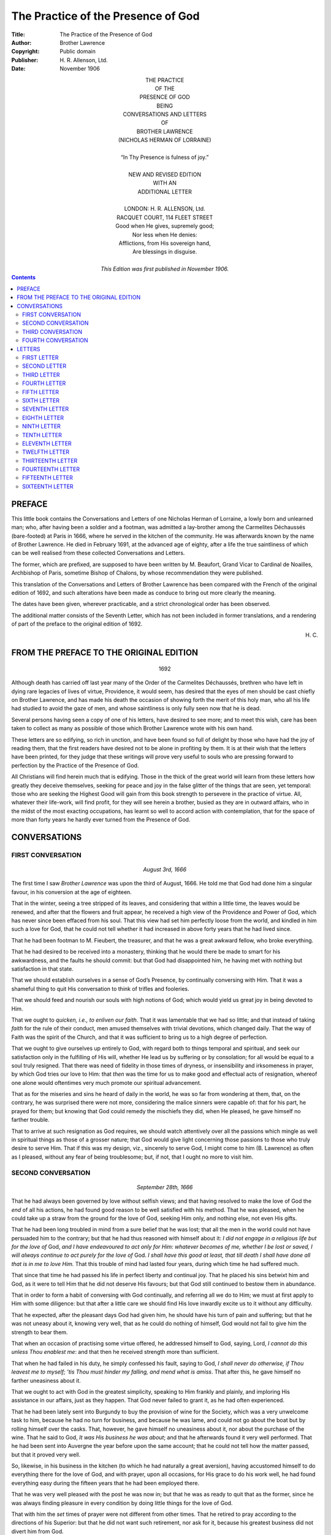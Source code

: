 ===============================================================================
                      The Practice of the Presence of God
===============================================================================

:Title: The Practice of the Presence of God
:Author: Brother Lawrence
:Copyright: Public domain
:Publisher: \H. R. Allenson, Ltd.
:Date: November 1906


.. role:: sc
.. raw:: latex

    \newcommand{\DUrolesc}{\textsc}




.. class:: align-center

    | THE PRACTICE
    | OF THE
    | PRESENCE OF GOD
    | BEING
    | CONVERSATIONS AND LETTERS
    | OF
    | BROTHER LAWRENCE
    | (NICHOLAS HERMAN OF LORRAINE)
    |
    | “In Thy Presence is fulness of joy.”
    |
    | NEW AND REVISED EDITION
    | WITH AN
    | ADDITIONAL LETTER
    |
    | LONDON: H. R. ALLENSON, :sc:`Ltd`.
    | RACQUET COURT, 114 FLEET STREET

    | Good when He gives, supremely good;
    | Nor less when He denies:
    | Afflictions, from His sovereign hand,
    | Are blessings in disguise.
    |
    | *This Edition was first published in November 1906.*




.. contents::




PREFACE
===============================================================================

:sc:`This` little book contains the Conversations
and Letters of one Nicholas Herman of
Lorraine, a lowly born and unlearned man;
who, after having been a soldier and a footman,
was admitted a lay-brother among the
Carmelites Déchaussés (bare-footed) at Paris
in 1666, where he served in the kitchen of
the community. He was afterwards known
by the name of Brother Lawrence. He died
in February 1691, at the advanced age of
eighty, after a life the true saintliness of
which can be well realised from these
collected Conversations and Letters.

The former, which are prefixed, are
supposed to have been written by M. Beaufort,
Grand Vicar to Cardinal de Noailles,
Archbishop of Paris, sometime Bishop of Chalons,
by whose recommendation they were published.

This translation of the Conversations and
Letters of Brother Lawrence has been compared
with the French of the original edition
of 1692, and such alterations have been made
as conduce to bring out more clearly the
meaning.

The dates have been given, wherever
practicable, and a strict chronological order
has been observed.

The additional matter consists of the
Seventh Letter, which has not been included
in former translations, and a rendering of
part of the preface to the original edition of
1692.




.. class:: align-right

    \H. C.




FROM THE PREFACE TO THE ORIGINAL EDITION
===============================================================================

    .. class:: align-center

        1692

:sc:`Although` death has carried off last year
many of the Order of the Carmelites
Déchaussés, brethren who have left in dying
rare legacies of lives of virtue, Providence, it
would seem, has desired that the eyes of men
should be cast chiefly on Brother Lawrence,
and has made his death the occasion of
showing forth the merit of this holy man, who
all his life had studied to avoid the gaze of
men, and whose saintliness is only fully seen
now that he is dead.

Several persons having seen a copy of one
of his letters, have desired to see more; and
to meet this wish, care has been taken to
collect as many as possible of those which
Brother Lawrence wrote with his own hand.

These letters are so edifying, so rich in
unction, and have been found so full of delight
by those who have had the joy of reading
them, that the first readers have desired not
to be alone in profiting by them. It is at
their wish that the letters have been printed, for
they judge that these writings will prove very
useful to souls who are pressing forward to
perfection by the Practice of the Presence of
:sc:`God`.

All Christians will find herein much that is
edifying. Those in the thick of the great
world will learn from these letters how greatly
they deceive themselves, seeking for peace
and joy in the false glitter of the things that
are seen, yet temporal: those who are seeking
the Highest Good will gain from this book
strength to persevere in the practice of
virtue. All, whatever their life-work, will find
profit, for they will see herein a brother,
busied as they are in outward affairs, who in
the midst of the most exacting occupations,
has learnt so well to accord action with
contemplation, that for the space of more than
forty years he hardly ever turned from the
Presence of :sc:`God`.




CONVERSATIONS
===============================================================================




FIRST CONVERSATION
-------------------------------------------------------------------------------

    .. class:: align-center

        *August 3rd, 1666*

:sc:`The` first time I saw *Brother Lawrence* was
upon the third of August, 1666. He told me
that :sc:`God` had done him a singular favour, in
his conversion at the age of eighteen.

That in the winter, seeing a tree stripped
of its leaves, and considering that within a
little time, the leaves would be renewed, and
after that the flowers and fruit appear, he
received a high view of the Providence and
Power of :sc:`God`, which has never since been
effaced from his soul. That this view had
set him perfectly loose from the world, and
kindled in him such a love for :sc:`God`, that he
could not tell whether it had increased in
above forty years that he had lived since.

That he had been footman to M. Fieubert,
the treasurer, and that he was a great
awkward fellow, who broke everything.

That he had desired to be received into a
monastery, thinking that he would there be
made to smart for his awkwardness, and the
faults he should commit: but that :sc:`God` had
disappointed him, he having met with nothing
but satisfaction in that state.

That we should establish ourselves in a
sense of :sc:`God’s` Presence, by continually
conversing with Him. That it was a shameful
thing to quit His conversation to think of
trifles and fooleries.

That we should feed and nourish our souls
with high notions of :sc:`God`; which would yield
us great joy in being devoted to Him.

That we ought to *quicken, i.e., to enliven our
faith*. That it was lamentable that we had
so little; and that instead of taking *faith* for
the rule of their conduct, men amused themselves
with trivial devotions, which changed
daily. That the way of Faith was the spirit
of the Church, and that it was sufficient to
bring us to a high degree of perfection.

That we ought to give ourselves up entirely
to :sc:`God`, with regard both to things temporal
and spiritual, and seek our satisfaction only
in the fulfilling of His will, whether He lead
us by suffering or by consolation; for all
would be equal to a soul truly resigned. That
there was need of fidelity in those times of
dryness, or insensibility and irksomeness in
prayer, by which :sc:`God` tries our love to Him:
that *then* was the time for us to make good
and effectual acts of resignation, whereof one
alone would oftentimes very much promote
our spiritual advancement.

That as for the miseries and sins he heard
of daily in the world, he was so far from
wondering at them, that, on the contrary, he
was surprised there were not more,
considering the malice sinners were capable of:
that for his part, he prayed for them; but
knowing that :sc:`God` could remedy the mischiefs
they did, when He pleased, he gave himself
no farther trouble.

That to arrive at such resignation as :sc:`God`
requires, we should watch attentively over all
the passions which mingle as well in spiritual
things as those of a grosser nature; that :sc:`God`
would give light concerning those passions
to those who truly desire to serve Him.
That if this was my design, viz., sincerely to
serve :sc:`God`, I might come to him (B. Lawrence)
as often as I pleased, without any fear of
being troublesome; but, if not, that I ought
no more to visit him.




SECOND CONVERSATION
-------------------------------------------------------------------------------

    .. class:: align-center

        *September 28th, 1666*

That he had always been governed by love
without selfish views; and that having resolved
to make the love of :sc:`God` the *end* of all his
actions, he had found good reason to be well
satisfied with his method. That he was
pleased, when he could take up a straw from
the ground for the love of :sc:`God`, seeking Him
only, and nothing else, not even His
gifts.

That he had been long troubled in mind
from a sure belief that he was lost; that all
the men in the world could not have
persuaded him to the contrary; but that he had
thus reasoned with himself about it: *I did not
engage in a religious life but for the love of*
:sc:`God`, *and I have endeavoured to act only for
Him: whatever becomes of me, whether I be
lost or saved, I will always continue to act
purely for the love of* :sc:`God`. *I shall have this
good at least, that till death I shall have done
all that is in me to love Him.* That this
trouble of mind had lasted four years, during
which time he had suffered much.

That since that time he had passed his life
in perfect liberty and continual joy. That he
placed his sins betwixt him and :sc:`God`, as it
were to tell Him that he did not deserve His
favours; but that :sc:`God` still continued to
bestow them in abundance.

That in order to form a habit of conversing
with :sc:`God` continually, and referring all we do
to Him; we must at first apply to Him with
some diligence: but that after a little care we
should find His love inwardly excite us to it
without any difficulty.

That he expected, after the pleasant days
:sc:`God` had given him, he should have his turn
of pain and suffering; but that he was not
uneasy about it, knowing very well, that as
he could do nothing of himself, :sc:`God` would
not fail to give him the strength to bear them.

That when an occasion of practising some
virtue offered, he addressed himself to :sc:`God`,
saying, :sc:`Lord`, *I cannot do this unless Thou
enablest me*: and that then he received
strength more than sufficient.

That when he had failed in his duty, he
simply confessed his fault, saying to :sc:`God`, *I
shall never do otherwise, if Thou leavest me to
myself; ’tis Thou must hinder my falling, and
mend what is amiss*. That after this, he gave
himself no farther uneasiness about it.

That we ought to act with :sc:`God` in the
greatest simplicity, speaking to Him frankly
and plainly, and imploring His assistance in
our affairs, just as they happen. That :sc:`God`
never failed to grant it, as he had often
experienced.

That he had been lately sent into Burgundy
to buy the provision of wine for the Society,
which was a very unwelcome task to him,
because he had no turn for business, and
because he was lame, and could not go about
the boat but by rolling himself over the casks.
That, however, he gave himself no uneasiness
about it, nor about the purchase of the wine.
That he said to :sc:`God`, *It was His business he
was about*; and that he afterwards found it
very well performed. That he had been sent
into Auvergne the year before upon the same
account; that he could not tell how the matter
passed, but that it proved very well.

So, likewise, in his business in the kitchen
(to which he had naturally a great aversion),
having accustomed himself to do everything
there for the love of :sc:`God`, and with prayer,
upon all occasions, for His grace to do his
work well, he had found everything easy
during the fifteen years that he had been
employed there.

That he was very well pleased with the
post he was now in; but that he was as ready
to quit that as the former, since he was
always finding pleasure in every condition by
doing little things for the love of :sc:`God`.

That with him the *set* times of prayer were
not different from other times. That he
retired to pray according to the directions of
his Superior: but that he did not want such
retirement, nor ask for it, because his greatest
business did not divert him from :sc:`God`.

That as he knew his obligation to love
:sc:`God` in all things, and as he endeavoured so
to do, he had no need of a “director” to advise
him; but that he needed much a “confessor”
to absolve him. That he was very sensible
of his faults, but not discouraged by them:
that he confessed them to :sc:`God`, and did not
plead against Him to excuse them. When
he had so done, he peaceably resumed his
usual practice of love and adoration.

That in his trouble of mind, he had consulted
nobody: but knowing only by the
light of faith that :sc:`God` was present, he contented
himself with directing all his actions
to Him, *i.e.* doing them with a desire to
please Him, let what would come of it.

That useless thoughts spoil all: that the
mischief began there: but that we ought to
be diligent to reject them as soon as we
perceived their impertinence to the matter in
hand, or to our salvation, and return to our
communion with :sc:`God`.

That at the beginning he had often passed
his time appointed for prayer, in rejecting
wandering thoughts and falling back into
them. That he could never regulate his
devotion by certain methods, as some do.
That, nevertheless, at first he had *meditated*
for some time, but afterwards that went off,
in a manner that he could give no account of.

That all bodily mortifications and other
exercises are useless, but as they serve to
arrive at the union with :sc:`God` by love: that
he had well considered this, and found it the
shortest way, to go straight to Him by a
continual practice of love, and doing all
things for His sake.

That we ought to make a great difference
between the acts of the *understanding* and
those of the *will*; that the first were
comparatively of little value, and the others all.
That our only business was to love and
delight ourselves in :sc:`God`.

That all possible kinds of mortification, if
they were void of the love of :sc:`God`, could not
efface a single sin. That we ought, without
anxiety, to expect the pardon of our sins
from the Blood of :sc:`Jesus Christ`, labouring
simply to love Him with all our hearts. That
:sc:`God` seemed to have granted the greatest
favours to the greatest sinners, as more signal
monuments of His mercy.

That the greatest pains or pleasures of this
world were not to be compared with what he
had experienced of both kinds in a spiritual
state: so that he was careful for nothing,
and feared nothing, desiring but one thing
only of :sc:`God`, viz., that he might not offend
Him.

That he had no qualms; for said he, when
I *fail* in my duty, I readily acknowledge it,
saying, *I am used to do so: I shall never do
otherwise, if I am left to myself*. If I fail not,
then I give :sc:`God` thanks, acknowledging that
it comes from Him.




THIRD CONVERSATION
-------------------------------------------------------------------------------

    .. class:: align-center

        *November 22nd, 1666*

He told me, that the *foundation of the
spiritual life* in *him* had been a high notion
and esteem of :sc:`God` in faith; which when he
had once well conceived, he had no other
care, but faithfully to reject at once every
other thought, *that he might perform all his
actions for the love of* :sc:`God`. That when
sometimes he had not thought of :sc:`God` for a good
while, he did not disquiet himself for it; but
after having acknowledged his wretchedness
to :sc:`God`, he returned to Him with so much
the greater trust in Him, by how much he
found himself more wretched to have
forgot Him.

That the trust we put in :sc:`God` honours Him
much, and draws down great graces.

That it was impossible, not only that :sc:`God`
should deceive, but also that He should long
let a soul suffer which is perfectly surrendered
to Him, and resolved to endure everything
for His sake.

That he had so often experienced the
ready succour of Divine Grace upon all
occasions, that from the same experience,
when he had business to do, he did not think
of it beforehand; but when it was time to do
it, he found in :sc:`God`, as in a clear mirror, all
that was fit for him to do. That of late he
had acted thus, without anticipating care;
but before the experience above mentioned, he
had been full of care and anxiety in his affairs.

That he had no recollection of what things
he had done, once they were past, and hardly
realised them when he was about them: that
on leaving table, he knew not what he had
been eating; but that with one single end in
view, he did all for the love of :sc:`God`, rendering
Him thanks for that He had directed these
acts, and an infinity of others throughout
his life: he did all very simply, in a manner
which kept him ever steadfastly in the loving
Presence of :sc:`God`.

When outward business diverted him a
little from the thought of :sc:`God`, a fresh
remembrance coming from :sc:`God` invested his
soul, and so inflamed and transported him,
that it was difficult for him to restrain
himself.

That he was more united to :sc:`God` in his
ordinary occupations, than when he left them
for devotion in retirement, from which he
knew himself to issue with much dryness of
spirit.

That he expected hereafter some great
pain of body or mind; that the worst that
could happen to him would be to lose that
sense of :sc:`God`, which he had enjoyed so long;
but that the goodness of :sc:`God` assured him
that He would not forsake him utterly, and
that He would give him strength to bear
whatever evil He permitted to befall him:
and that he therefore feared nothing, and had
no occasion to take counsel with anybody
about his soul. That when he had attempted
to do it, he had always come away more
perplexed; and that as he was conscious of
his readiness to lay down his life for the love
of :sc:`God`, he had no apprehension of danger.
That perfect abandonment to :sc:`God` was the
sure way to heaven, a way on which we had
always sufficient light for our conduct.

That in the beginning of the spiritual life,
we ought to be faithful in doing our duty and
denying ourselves; but after that, unspeakable
pleasures followed. That in difficulties we
need only have recourse to :sc:`Jesus Christ`,
and beg His grace, with which everything
became easy.

That many do not advance in the Christian
progress because they stick in penances and
particular exercises, while they neglect the
love of :sc:`God` which is the *end*; that this
appeared plainly by their works, and was the
reason why we see so little solid virtue.

That there was need neither of art nor
science for going to :sc:`God`, but only a heart
resolutely determined to apply itself to
nothing but Him, or for *His* sake, and to
love Him only.




FOURTH CONVERSATION
-------------------------------------------------------------------------------

    .. class:: align-center

        *November 25th, 1667*

He discoursed with me fervently and
with great openness of heart, concerning his
manner of *going to* :sc:`God`, whereof some part is
related already.

He told me, that all consists *in one hearty
renunciation* of everything which we are
sensible does not lead us to :sc:`God`, in order
that we may accustom ourselves to a
continual conversation with Him, without
mystery and in simplicity. That we need
only to recognise :sc:`God` intimately present
with us, and to address ourselves to Him
every moment, that we may beg His assistance
for getting to know His will in things
doubtful, and for rightly performing those
which we plainly see He requires of us;
offering them to Him before we do them, and
giving to Him thanks when we have done.

That in this conversation with :sc:`God`, we are
also employed in praising, adoring, and
loving him unceasingly, for His infinite
goodness and perfection.

That without being discouraged on account
of our sins, we should pray for His grace with
a perfect confidence, relying upon the infinite
merits of :sc:`Our Lord`. That :sc:`God` never
failed offering us His grace at every action:
that he distinctly perceived it, and never
failed of it, unless when his thoughts had
wandered from a sense of :sc:`God’s` Presence,
or he had forgotten to ask His assistance.

That :sc:`God` always gave us light in our
doubts, when we had no other design but to
please Him, and to act for His love.

That our sanctification did not depend upon
changing our works, but in doing that for
:sc:`God’s` sake, which we commonly do for our
own. That it was lamentable to see how
many people mistook the means for the end,
addicting themselves to certain works, which
they performed very imperfectly, by reason
of their human or selfish regards.

That the most excellent method which he
had found of going to :sc:`God`, was that of
*doing our common business* without any view
of pleasing men [1]_\ , and (as far as we are
capable) *purely for the love of* :sc:`God`.

.. [1] Gal. i.10; Eph. vi. 5, 6.

That it was a great delusion to think that
the times of prayer ought to differ from other
times: that we were as strictly obliged to
adhere to :sc:`God` by action in the time of action
as by prayer in its season.

That his view of prayer was nothing else
but a sense of the Presence of :sc:`God`, his soul
being at that time insensible to everything
but Divine Love. That when the appointed
times of prayer were past, he found no
difference, because he still continued with
:sc:`God`, praising and blessing Him with all his
might, so that he passed his life in continual
joy; yet hoped that :sc:`God` would give him
somewhat to suffer, when he should have
grown stronger.

That we ought, once for all, heartily to put
our whole trust in :sc:`God`, and make a full
surrender of ourselves to Him, secure that He
would not deceive us.

That we ought not to be weary of doing little
things for the love of :sc:`God`, for He regards
not the greatness of the work, but the love
with which it is performed. That we should
not wonder if, in the beginning, we often
failed in our endeavours; but that, at last,
we should gain a habit, which would naturally
produce its acts in us, without our care, and
to our exceeding great delight.

That the whole substance of religion was
faith, hope, and love; by the practice of
which we become united to the will of :sc:`God`:
that all beside is indifferent, and to be used
only as a means, that we may arrive at our
end, and be swallowed up therein, by faith
and love.

That all things are possible to him who
*believes*, that they are less difficult to him who
*hopes*, they are more easy to him who *loves*,
and still more easy to him who perseveres in
the practice of these three virtues.

That the end we ought to propose to
ourselves, is to become, in this life, the most
perfect worshippers of :sc:`God` we can possibly
be, as we hope to be through all eternity.

That when we enter upon the spiritual life,
we should consider and examine to the
bottom, what we are. And then we should
find ourselves worthy of all contempt, and
such as do not deserve the name of Christians,
subject to all kinds of misery, and numberless
accidents which trouble us, and cause
perpetual vicissitudes in our health, in our
humours, in our internal and external dispositions:
in fine, persons whom :sc:`God` would
humble by many pains and labours, as well
within as without. After this, we should
not wonder that troubles, temptations,
oppositions, and contradictions happen to us
from men. We ought, on the contrary, to
submit ourselves to them, and bear them as
long as :sc:`God` pleases, as things highly
beneficial to us.

That the higher perfection a soul aspires
after, the more dependent it is upon Divine
grace.

[2]_\ Being questioned by one of his own
Society (to whom he was obliged to open
himself) by what means he had attained to
such an habitual sense of :sc:`God`, he told him
that, since his first coming to the monastery,
he had considered :sc:`God` as the *end* of all his
thoughts and desires, as the mark to which
they should tend, and in which they should
terminate.

That in the beginning of his noviciate, he
spent the hours appointed for private prayer
in thinking of :sc:`God`, so as to convince his
mind of, and to impress deeply upon his
heart, the Divine existence, rather by devout
sentiments, than by studied reasonings and
elaborate meditations. That by this short
and sure method, he exercised himself in
the knowledge and love of :sc:`God`, resolving to
use his utmost endeavour to live in a
continual sense of His Presence, and, if possible,
never to forget Him more.

That when he had thus in prayer filled his
mind full with great sentiments of that
:sc:`Infinite Being`, he went to his work
appointed in the kitchen (for he was cook to
the Society); there having first considered
severally the things his office required, and
when and how each thing was to be done, he
spent all the intervals of his time, as well
before as after his work, in prayer.

That, when he began his business, he said
to :sc:`God`, with a filial trust in Him: “:sc:`O my
God`, since Thou art with me, and I must
now, in obedience to Thy commands, apply
my mind to these outward things, I beseech
Thee to grant me the grace to continue in Thy
Presence; and to this end, do Thou prosper
me with Thy assistance, receive all my works,
and possess all my affections.”

As he proceeded in his work, he continued
his familiar conversation with his Maker,
imploring His grace, and offering to Him all
his actions.

When he had finished, he examined himself
how he had discharged his duty: if he found
*well*, he returned thanks to :sc:`God`: if otherwise,
he asked pardon; and without being
discouraged, he set his mind right again and
continued his exercise of the *Presence of* :sc:`God`,
as if he had never deviated from it. “Thus,”
said he, “by rising after my falls, and by
frequently renewed acts of faith and love, I
am come to a state, wherein it would be as
difficult for me not to think of :sc:`God`, as it
was at first to accustom myself to it.”

As Brother Lawrence had found such
comfort and blessing in walking in the
Presence of :sc:`God`, it was natural for him to
recommend it earnestly to others; but his
example was a stronger inducement than any
arguments he could propose. His very
countenance was edifying; such a sweet and
calm devotion appearing in it, as could not
but affect all beholders. And it was observed,
that in the greatest hurry of business in the
kitchen, he still preserved his recollection and
his heavenly-mindedness. He was never
hasty nor loitering, but did each thing in its
season, with an even, uninterrupted composure
and tranquillity of spirit. “The time of
business,” said he, “does not with me differ
from the time of prayer, and in the noise
and clatter of my kitchen, while several
persons are at the same time calling for
different things, I possess :sc:`God` in as great
tranquillity, as if I were upon my knees at
the Blessed Sacrament.”

.. [2] The particulars which follow are collected from other
       accounts of Brother Lawrence.




LETTERS
===============================================================================




FIRST LETTER
-------------------------------------------------------------------------------

    .. class:: align-center

        :sc:`To The Reverend Mother`

[3]_\ :sc:`My Reverend Mother`,---Since you desire
so earnestly that I should communicate to
you the method by which I arrived at that
*habitual sense of* :sc:`God’s` *Presence*, which :sc:`Our
Lord`, of His mercy, has been pleased to
vouchsafe to me, I must tell you, that it is
with great difficulty that I am prevailed on
by your importunities, and now I do it only
upon the terms, that you show my letter to
nobody. If I knew that you would let it be
seen, all the desire that I have for your
perfection would not be able to determine me
to it.

The account I can give you is this. Having
found in many books different methods
prescribed of going to :sc:`God`, and divers practices
of the spiritual life, I thought this would
serve rather to puzzle me, than facilitate
what I sought after, which was nothing else,
but how to become wholly :sc:`God’s`. This
made me resolve to give the *all* for the *all*:
so after having given myself wholly to :sc:`God`,
to make all the satisfaction I could for my
sins, *I renounced, for the love of Him, everything
that was not His; and I began to live, as if
there was none but He and I in the world*.
Sometimes I considered myself before Him,
as a poor criminal at the feet of his judge;
at other times, I beheld Him in my heart as
my :sc:`Father`, as my :sc:`God`; I worshipped Him
the oftenest that I could, keeping my mind
in His holy Presence, and recalling it as often
as I found it wandering from Him. I found
no small trouble in this exercise, and yet I
continued it, notwithstanding all the difficulties
that I encountered, without troubling or
disquieting myself when my mind had
wandered involuntarily. I made this my
business, as much all the day long as at the
appointed times of prayer; for at all times,
every hour, every minute, even in the height
of my business, I drove away from my mind
everything that was capable of interrupting
my thought of :sc:`God`.

Such has been my common practice ever
since I entered into religion; and though I
have done it very imperfectly, yet I have
found great advantages by it. These, I well
know, are to be imputed solely to the mercy
and goodness of :sc:`God`, because we can do
nothing without Him; and *I* still less than
any. But when we are faithful to keep
ourselves in His Holy Presence, and set Him
always before us; this not only hinders our
offending Him, and doing anything that may
displease Him, at least wilfully, but it also
begets in us a holy freedom, and, if I may so
speak, a familiarity with :sc:`God`, wherewith we
ask, and that successfully, the graces we stand
in need of. In fine, by often repeating these
acts, they become *habitual*, and the *Presence
of* :sc:`God` is rendered as it were *natural* to us.
Give Him thanks, if you please, with me for
His great goodness towards me, which I can
never sufficiently marvel at, for the many
favours He has done to so miserable a
sinner as I am. May all things praise Him.
Amen.---I am, in :sc:`Our Lord`, Yours, etc.

.. [3] This letter has no date, but is supposed to have been
       written the first of this collection.




SECOND LETTER
-------------------------------------------------------------------------------

    .. class:: align-center

        :sc:`To The Reverend Mother`

:sc:`My Reverend Mother`,---I have taken this
opportunity to communicate to you the
thoughts of one of our Society, concerning
the wonderful effect and continual succour
which he receives from *the Presence of* :sc:`God`.
Let you and me both profit by them.

You must know that during the forty years
and more that he has spent in religion, his
continual care has been to be *always with*
:sc:`God`; and to do nothing, say nothing, and
think nothing which may displease Him;
and this without any other view than purely
for the love of Him, and because He deserves
infinitely more.

He is now so accustomed to that *Divine
Presence*, that he receives from it continual
succour upon all occasions. For above
thirty years, his soul has been filled with
joys so continual and sometimes so
transcendent, that he is forced to use means to
moderate them and to prevent their appearing
outwardly.

If sometimes he is a little too much absent
from that *Divine Presence*, which happens
often when he is most engaged in his
outward business, :sc:`God` presently makes Himself
felt in his soul to recall him. He answers
with exact fidelity to these inward drawings,
either by an elevation of his heart towards
:sc:`God`, or by a meek and loving regard to Him,
or by such words as love forms upon these
occasions, as for instance, :sc:`My God`, *behold me,
wholly Thine:* :sc:`Lord`, *make me according to
Thy heart.* And then it seems to him (as in
effect he feels it) that this :sc:`God` of love,
satisfied with such few words, reposes again
and rests in the depth and centre of his soul.
The experience of these things gives him such
an assurance that :sc:`God` is always deep within
his soul, that no doubt of it can arise,
whatever may betide.

Judge by this what contentment and
satisfaction he enjoys, feeling continually
within him so great a treasure: no longer is
he in anxious search after it, but he has it
open before him, free to take of it what he
pleases.

He complains much of our blindness and
exclaims often that we are to be pitied, who
content ourselves with so little. :sc:`God’s`
*treasure*, he says, *is like an infinite ocean, yet
a little wave of feeling, passing with the moment,
contents us. Blind as we are, we hinder* :sc:`God`,
*and stop the current of His graces. But when
He finds a soul permeated with a living faith,
He pours into it His graces and His favours
plenteously; into the soul they flow like a torrent,
which, after being forcibly stopped against its
ordinary course, when it has found a passage,
spreads with impetuosity its pent-up flood.*

Yes, often we stop this torrent, by the little
value we set upon it. But let us stop it no
longer: let us enter into ourselves and break
down the barrier which holds it back. Let
us make the most of the day of grace, let us
redeem the time that is lost, perhaps we
have but little left to us: death follows close,
let us be well prepared; for we die but once,
and a miscarriage *then* is irretrievable.

I say again, let us enter into ourselves.
Time presses: there is no room for delay,
our souls are at stake. You, I believe, have
taken such effectual measures, that you will
not be surprised. I commend you for it, it is
the one thing needful: we must, nevertheless,
always labour at it; for, in the spiritual life,
not to advance is to go back. But those
whose spirits are stirred by the breath of the
:sc:`Holy Spirit` go forward, even in sleep. If
the bark of our soul is still tossed with the
winds and the storms, let us awake the Lord,
Who reposes in it, and quickly He will calm
the sea.

I have taken the liberty to impart to you
these good thoughts, that you may compare
them with your own. They will serve to
rekindle and inflame them, if by misfortune
(which :sc:`God` forbid, for it would be indeed a
great evil) they should, though never so little,
be somewhat cooled. Let us then *both* recall
our *early* fervour. Let us profit by the
example and thoughts of this brother, who is
little known of the world, but known of :sc:`God`,
and in untold measure caressed by Him. I
will pray for you, do you pray instantly
for him, who is, in :sc:`Our Lord`,---Yours, etc.

    *June 1st, 1682*




THIRD LETTER
-------------------------------------------------------------------------------

    .. class:: align-center

        :sc:`To The Reverend Mother`

:sc:`My Reverend and Greatly Honoured
Mother`,---I have received to-day two books
and a letter from Sister ---, who is
preparing to make her “profession,” and upon that
account desires the prayers of your holy
Community, and yours in particular. I
perceive that she reckons much upon them;
pray do not disappoint her. Beg of :sc:`God`
that she may make her sacrifice in the view
of His love alone, and with a firm resolution to
be wholly devoted to Him. I will send you
one of those books which treat of *the
Presence of* :sc:`God`, a subject which in my
opinion contains the whole spiritual life. It
seems to me, that whosoever duly practises
it, will soon become spiritual.

I know that for the right practice of it, the
heart must be empty of all else; because
:sc:`God` wills to possess the heart *alone*: and as
He cannot possess it alone unless it be empty
of all besides, so He cannot work in it what
He would, unless it be left vacant to Him.

There is not in the world a kind of life
more sweet and more delightful, than that of
a continual walk with :sc:`God`; those only can
comprehend it, who practise and experience
it. Yet I do not advise you to do it from
that motive, it is not pleasure which we ought
to seek in this exercise; but let us do it from
the motive of love, and because :sc:`God` would
have us so walk.

Were I a preacher, I should preach above
all other things, the practice of *the Presence
of* :sc:`God`: were I a “director,” I should advise
all the world to it; so necessary do I think it,
and so easy.

Ah! knew we but the need we have of the
grace and succour of :sc:`God`, we should
never lose sight of Him, no, not for one
moment. Believe me; this very instant, make
a holy and firm resolution, never again wilfully
to stray from Him, and to live the rest of your
days *in His Holy Presence*, for love of Him
surrendering, if He think fit, all other pleasures.

Set heartily about this work, and if you
perform it as you ought, be assured that you
will soon find the effects of it. I will assist
you with my prayers, poor as they are. I
commend myself earnestly to yours, and to
those of your holy Community, being theirs,
and more particularly,---Yours, etc.

    *1685*




FOURTH LETTER
-------------------------------------------------------------------------------

    .. class:: align-center

        :sc:`To The Same`

:sc:`My Reverend and Greatly Honoured
Mother`,---I have received from Mdlle.le---
the chaplets which you gave her for me. I
wonder that you have not given me your
thoughts of the little book I sent to you, and
which you must have received. Pray, set
heartily about the practice of it in your old
age; it is better late than never.

I cannot imagine how religious persons can
live satisfied without the practice of *the
Presence of* :sc:`God`. For my part, as I can, I
keep myself retired with Him in the very
centre of my soul; and, when I am so with
Him, I fear no evil; but the least turning
away from Him is to me insupportable.

This exercise does not much fatigue the
body; yet it is proper to deprive it
sometimes, nay often, of many little pleasures,
which are innocent and lawful. For :sc:`God`
will not suffer a soul, which would fain be
wholly devoted to Him, to take other
pleasures than with Him: that is more than
reasonable.

I do not say that for this cause we must
place any violent constraint upon ourselves.
No, we must serve :sc:`God` in a holy freedom,
we must do our business faithfully,
without trouble or disquiet; recalling our minds
to :sc:`God` meekly, and with tranquillity, as often
as we find them wandering from Him.

It is, however, needful to put our whole
trust in :sc:`God`, laying aside all other cares,
and even some particular forms of devotion,
very good in themselves, but yet such as one
often engages in unreasonably: because, in
fact, those devotions are only means to attain
to the end, so when by this practice of *the
Presence of* :sc:`God` we are *with Him* Who is
*our End*, it is then useless to return to the
means. Then it is that abiding in His Holy
Presence, we may continue our commerce of
love, now by an act of adoration, of praise, or
of desire; now by an act of sacrifice or of
thanksgiving, and in all the manners which
our mind can devise.


Be not discouraged by the repugnance
which you may find to it from nature; you
must do yourself violence. Often, at the
outset, one thinks it is lost time; but you
must go on, and resolve to persevere in it
till death, despite all difficulties. I commend
myself to the prayers of your holy
Community, and to yours in particular.---I am, in
:sc:`Our Lord`, yours, etc.

    *November 3rd, 1685*




FIFTH LETTER
-------------------------------------------------------------------------------

    .. class:: align-center

        :sc:`To Madame` ---

:sc:`Madame`,---I pity you much. It will be of the
greatest moment, if you can leave the care of
your affairs to M. and Mme. --- and spend the
remainder of your life only in worshipping
:sc:`God`. He lays no great burden upon us,---a
little remembrance of Him from time to time,
a little adoration; sometimes to pray for His
grace, sometimes to offer Him your sorrows,
sometimes to return Him thanks for the
benefits He hath bestowed upon you and is
still bestowing in the midst of your troubles.
He asks you to console yourself with Him
the oftenest you can. Lift up your heart to
Him even at your meals, or when you are in
company,---the least little remembrance will
always be acceptable to Him. You need not
cry very loud: He is nearer to us than we think.

To be with :sc:`God`, there is no need to be
continually in church. Of our heart we may
make an Oratory, wherein to retire from time
to time and with Him hold meek, humble,
loving converse. Everyone can converse
closely with :sc:`God`, some more, others less:
He knows what we can do. Let us begin
then; perhaps He is just waiting for one
generous resolution on our part; let us be
brave. So little time remains to us to live;
you are near sixty-four, and I am almost
eighty. Let us live and die with :sc:`God`: sufferings
will be ever sweet and pleasant to us,
while we abide with Him; and without Him,
the greatest pleasures will be but cruel anguish.
May He be blessed for all. Amen.

Accustom yourself, then, by degrees, to
worship Him with your whole strength, to
beg His grace, to offer Him your heart, from
time to time throughout the day’s business,
even every moment, if you can. Do not
scrupulously confine yourself to fixed rules
or particular forms of devotion; but act with
faith in :sc:`God`, with love, and with humility.
You can assure M. and Mme. and Mdlle.
--- of my poor prayers, and that I am their
servant, and in particular, in :sc:`Our Lord`,---Your
Brother, etc.





SIXTH LETTER
-------------------------------------------------------------------------------

    .. class:: align-center

        :sc:`To The Reverend Father`

:sc:`My Reverend Father`,---Not finding my
manner of life in books, although I have no
difficulty about it, yet, for greater security, I
shall be glad to know your thoughts
concerning it.

In a conversation some days since with a
person of piety, he told me that the spiritual
life was a life of grace, which begins with
servile fear, which is increased by hope of
eternal life, and which is consummated by
pure love. That each of these states had its
different stages, by which one arrives at last
at that blessed consummation.

I have not followed all these methods. On
the contrary, from I know not what instincts, I
found that they discouraged me. This was
the reason why, at my entrance into religion,
I took a resolution to give myself up to :sc:`God`,
as the best satisfaction I could make for my
sins, and for the love of Him to renounce all
besides.

For the first years, I commonly employed
myself during the time set apart for devotion
with the thoughts of death, judgement, hell,
heaven, and my sins. Thus I continued some
years, applying my mind carefully the rest of
the day, and even in the midst of my business,
*to the presence of* :sc:`God`, Whom I considered
always as *with* me, often as *in* me.

At length I came insensibly to do the same
thing during my set time of prayer, which
caused in me great delight and consolation.
This practice produced in me so high an
esteem for :sc:`God`, that *faith* alone was capable
to satisfy me in that point [4]_\ .

.. [4] *I suppose he means*, that all distinct notions he could
       form of :sc:`God` were unsatisfactory, because he perceived them
       to be unworthy of :sc:`God`; and therefore his mind was not to
       be satisfied but by the views of *faith*, which apprehends :sc:`God`
       as infinite and incomprehensible, as He is in Himself, and
       not as He can be conceived by human ideas.

Such was my beginning; and yet I must
tell you, that for the first ten years I suffered
much: the apprehension that I was not
devoted to :sc:`God`, as I wished to be, my past
sins always present to my mind, and the great
unmerited favours which :sc:`God` bestowed on
me, were the matter and source of my sufferings.
During all this time I fell often, yet as
often rose again. It seemed to me that all
creation, reason, and :sc:`God` Himself were
against me; and *faith* alone for me. I was
troubled sometimes with thoughts, that to
believe I had received such favours, was an
effect of my presumption, which pretended to
be *at once* where others arrive only with
difficulty; at other times that it was a wilful
delusion and that there was no salvation for
me.

When I thought of nothing but to end my
days in these times of trouble and disquiet
(which did not at all diminish the trust I had
in :sc:`God`, and which served only to increase
my faith), I found myself changed all at once;
and my soul, which till that time was in
trouble, felt a profound inward peace, as if it
had found its centre and place of rest.

Ever since that time, I have been and am
now walking before :sc:`God` in simple faith, with
humility, and with love; and I apply myself
diligently to do nothing, say nothing, and
think nothing which may displease Him. I
hope that when I have done what I can, He
will do with me what He pleases.

As for what passes in me at present, I
cannot express it. I have no pain nor any
doubt as to my state, because I have no will
but that of :sc:`God`, which I endeavour to carry
out in all things, and to which I am so submissive
that I would not take up a straw from
the ground against His order, or from any
other motive but purely that of love to Him.

I have quitted all forms of devotion and
set prayers, save those to which my state
obliges me. And I make it my only business
only to persevere in His Holy Presence,
wherein I keep myself by a simple attention
and an absorbing passionate regard to :sc:`God`,
which I may call an *actual Presence of* :sc:`God`;
or to speak better, a silent and secret, constant
intercourse of the soul with :sc:`God`, which often
causes in me joys and raptures inwardly, and
sometimes also outwardly, so great, that I am
forced to use means to moderate them, and
prevent their appearance to others.

In short, I am assured beyond all doubt,
that my soul has been with :sc:`God` these past
thirty years and more. I pass over many
things that I may not be tedious to you;
yet I think it proper to inform you after what
manner I consider myself before :sc:`God`, Whom
I behold as my *King*.

I consider myself as the most wretched of
men, full of sores and corruption, and as one
who has committed all sorts of crimes against
his King; moved with deep sorrow, I confess
to Him all my wickedness, I ask His forgiveness,
I abandon myself in His hands, that
He may do with me what He pleases. This
King, full of mercy and goodness, very far
from chastising me, embraces me with love,
makes me to eat at His table, serves me with
His own hands, gives me the key of His
treasures; He converses and delights Himself
with me unceasingly, in a thousand and
a thousand ways, and treats me in all respects
as His favourite. It is thus that I consider myself
from time to time in His Holy Presence.

My most usual method is this simple
attention, and this absorbing, passionate regard
to :sc:`God`, to Whom I find myself often attached
with greater sweetness and delight, than that
of an infant at his mother’s breast: so that, if
I dare use the expression, I should choose to
call this state the bosom of :sc:`God`, by reason of
the inexpressible sweetness which I taste and
experience there. If sometimes my thoughts
wander from it by necessity or by infirmity,
I am soon recalled by inward emotions, so
charming and delightful that I am confused
to mention them.

I beg you to reflect rather upon my great
wretchedness, of which you are fully informed,
than upon the great favours which
:sc:`God` does me, all unworthy and ungrateful as
I am.

As for my set hours of prayer, they are
only a continuation of the same exercise.
Sometimes I consider myself as a stone in
the hands of a carver, whereof he wills to
make a statue: presenting myself thus before
:sc:`God`, I beseech Him to render me entirely
like Himself, and to fashion in my soul His
Perfect Image.

At other times so soon as I apply myself
to prayer, I feel my whole spirit and my
whole soul lift itself up without any trouble
or effort of mine; and it remains as it were in
elevation, fixed firm in :sc:`God` as in its centre
and its resting-place.

I know that some charge this state with
inactivity, delusion, and self-love. I avow
that it is a holy inactivity, and would be
a happy self-love, were the soul in that state
capable of such; because, in fact, while the soul
is in this repose, it cannot be troubled by such
acts, as it was formerly accustomed to, and
which were then its support, but which would
now rather injure than assist it.

Yet I cannot bear that this should be called
delusion; because the soul which thus enjoys
:sc:`God`, desires herein nothing but Him. If
this be delusion in me, it is for :sc:`God` to
remedy it. May He do with me what He
pleases: I desire only Him, and would fain
be wholly devoted to Him. You will, however,
oblige me in sending me your opinion,
to which I always pay great deference, for I
have a very special esteem for your Reverence,
and, am, in :sc:`Our Lord`, my Reverend
Father,---Yours, etc.




SEVENTH LETTER
-------------------------------------------------------------------------------

    .. class:: align-center

        :sc:`To The Reverend Mother`

:sc:`My Reverend and Greatly Honoured
Mother`,---My prayers, of little worth though
they be, will not fail you; I have promised
it, and I will keep my word. How happy we
might be, if only we could find the Treasure,
of which the Gospel tells us,---all else would
seem to us nothing. How infinite it is!
The more one toils and searches in it, the
greater are the riches that one finds. Let us
toil therefore unceasingly in this search, and
let us not grow weary and leave off, till we
have found. [Then follow some private
matters, after which the writer goes on to say],

I know not what I shall become: it seems
to me that peace of soul and repose of spirit
descend on me, even in sleep. To be without
the sense of this peace, would be affliction
indeed; but with this calm in my soul even
for purgatory I would console myself.

I know not what :sc:`God` purposes with me,
or keeps me for; I am in a calm so great that
I fear nought. What can I fear, when I am
with Him? And with Him, in His Presence,
I hold myself the most I can. May all
things praise Him. Amen.---Yours, etc.




EIGHTH LETTER
-------------------------------------------------------------------------------

    .. class:: align-center

        :sc:`To Madame` ---

:sc:`Madame`,---We have a :sc:`God` Who is infinitely
gracious, and knows all our wants. I always
thought that He would reduce you to
extremity. He will come in His own time,
and when you least expect it. Hope in
Him more than ever: thank Him with me
for the favours He does you, particularly
for the fortitude and patience which He gives
you in your afflictions; it is a plain mark of
the care He has of you; comfort yourself
therefore with Him, and give thanks for all.

I admire also the fortitude and bravery of
M. de ---. :sc:`God` has given him a good
disposition, and a good will; but there is in
him still a little of the world and a great
deal of youth. I hope that the affliction,
which :sc:`God` has sent him, will prove to him
a wholesome medicine, and make him take
stock of himself. It is an occasion very
proper to engage him to put all his confidence
in *Him*, Who accompanies him everywhere:
let him think of Him the oftenest he can,
especially in the greatest dangers.

A little lifting up the heart suffices; a
little remembrance of :sc:`God`, one act of inward
worship, though upon a march and sword in
hand, are prayers which, however short, are
nevertheless very acceptable to :sc:`God`; and
far from lessening a soldier’s courage, they
best serve to fortify it.

Let him then think of :sc:`God` the most he
can. Let him accustom himself by degrees
to this small but holy exercise; nobody
perceives it, and nothing is easier than to
repeat often in the day these little acts of
inward worship. Recommend to him, if you
please, that he think of :sc:`God` the most he can,
in the manner here directed: it is very fit
and most necessary for a soldier, who is daily
exposed to dangers of life and often of his
salvation. I hope that :sc:`God` will assist him
and all the family, to whom I present my
service, being theirs and in particular, --- Yours,
etc.

    *October 12th, 1688*




NINTH LETTER
-------------------------------------------------------------------------------

    .. class:: align-center

        :sc:`To The Reverend Mother`

:sc:`My Reverend and Greatly Honoured
Mother`,---You tell me nothing new: you
are not the only one that is troubled with
wandering thoughts. Our mind is extremely
roving; but as the will is mistress of all our
faculties, she must recall it, and carry it to
:sc:`God`, as its last End.

When the mind, for lack of discipline when
first we engaged in devotion, has contracted
bad habits of wandering and dissipation, such
habits are difficult to overcome, and
commonly draw us, even against our will, to
things of earth.

I believe that one remedy for this is to
confess our faults, and to humble ourselves
before :sc:`God`. I do not advise you to use
multiplicity of words in prayer; discursive
forms are often the occasion of wandering.
Hold yourself in prayer before :sc:`God`, like a
poor, dumb, paralytic beggar at a rich man’s
gate. Let it be *your business* to keep your
mind in *the Presence of the* :sc:`Lord`: if it
sometimes wanders and withdraws itself from
Him, do not much disquiet yourself for that;
trouble and disquiet serve rather to distract
than to recall the mind; the will must bring
it back in tranquillity: if you persevere with
your whole strength, :sc:`God` will have pity on
you.

One way to recall easily the mind in time
of prayer, and preserve it more in rest, is
not to let it wander too far at other times.
You should keep it strictly in *the Presence
of* :sc:`God`, and being accustomed to think of
Him often from time to time, you will find
it easy to keep your mind calm in the time
of prayer, or at least to recall it from its
wanderings.

I have told you already at large in my
other letters of the benefits we may draw
from this practice of *the Presence of* :sc:`God`.
Let us set about it seriously, and pray for one
another. I commend myself to the prayers
of Sister ---, and of the Reverend Mother
---, and am, --- Yours in :sc:`Our Lord`, etc.




TENTH LETTER
-------------------------------------------------------------------------------

    .. class:: align-center

        :sc:`To The Same`

:sc:`The` enclosed is an answer to that which I
have received from our good Sister --- ; pray
deliver it to her. She seems to me full of
good will, but she wants to go faster than
grace. One does not become holy all at once.
I commend her to you: we ought to help one
another by our advice, and still more by our
good examples. You will oblige me by
letting me hear of her from time to time, and
whether she be very fervent and very
obedient.

Let us thus think often that our only business
in this life is to please :sc:`God`; that all besides
is perhaps but folly and vanity. You and I
have lived more than forty years in religion.
Have we employed those years in loving and
serving :sc:`God`, Who by His mercy has called
us to this state and for that very end? I am
filled with shame and confusion when I reflect,
on one hand, upon the great favours which
:sc:`God` has bestowed and is still unceasingly
bestowing upon me; and, on the other, upon
the ill use I have made of them, and my
small advancement in the way of perfection.

Since, by His mercy, He gives us still a
little time, let us begin in earnest, let us
redeem the time that is lost, let us return with
a whole-hearted trust to this :sc:`Father` *of
Mercies*, Who is always ready to receive us
into His loving arms. Let us renounce, and
renounce generously, with single heart, for the
love of Him, all that is not His; He deserves
infinitely more. Let us think of Him unceasingly;
in Him let us put all our confidence.
I doubt not but that we shall soon experience
the effects of it in receiving the abundance of
His grace, with which we can do all things,
and without which we can do nought but sin.

We cannot escape the dangers which
abound in life, without the actual and
*continual* help of :sc:`God`; let us then pray to Him
for it continually. How can we pray to Him,
without being with Him? How can we be
with Him, but in thinking of Him often?
And how can we have Him often in our
thoughts, unless by a holy habit of thought
which we should form? You will tell me
that I am always saying the same thing: it is
true, for this is the best and easiest method
that I know; and as I use no other, I advise
the whole world to it. We must *know* before
we can *love*. In order to *know* :sc:`God`, we must
often *think* of Him; and when we come to
*love* Him, we shall *also think* of Him often,
*for our heart will be with our treasure*. I
Ponder over this often, ponder it well. ---
Yours, etc.

    *March 28th, 1689*




ELEVENTH LETTER
-------------------------------------------------------------------------------

    .. class:: align-center

        :sc:`To Madame` ---

:sc:`Madame`,---I have had a good deal of difficulty
to bring myself to write to M. de ---;
and I do it now purely because you and Mme.
de --- desire me. Pray write the directions
and send it to him. I am very well pleased
with the trust you have in :sc:`God`: it is my
wish that He may increase it in you more
and more. We cannot have too much confidence
in so good and faithful a Friend, Who
will never fail us in this world or the next.

If M. de --- knows how to profit by the loss
he has sustained, and puts all his confidence
in :sc:`God`, He will soon give him another friend
more powerful and more inclined to serve
him. He disposes of hearts as He pleases.
Perhaps M. de --- was too much attached to
him he has lost. We ought to love our
friends, but without encroaching upon the
love of :sc:`God`, which must be the chief.

Remember, I pray you, what I have often
recommended to you, which is, often to think
on :sc:`God`, by day, by night, in your business,
and even in your diversions. He is always
near you and with you: leave Him not alone.
You would think it rude to leave a friend
alone, who had come to visit you: why then
must :sc:`God` be neglected? Do not then forget
Him, think often of Him, adore him unceasingly,
live and die with Him: this is the
glorious employment of a Christian, in a
word, this is our profession; if we do not
know it, we must learn it. I will endeavour
to help you with my prayers, and am, in :sc:`Our
Lord`,---Yours, etc.

    *October 29th, 1689*




TWELFTH LETTER
-------------------------------------------------------------------------------

    .. class:: align-center

        :sc:`To The Reverend Mother`

:sc:`My Reverend and Greatly Honoured
Mother`,---I do not pray that you may be
delivered from your troubles, but I pray :sc:`God`
earnestly that He would give you strength
and patience to bear them as long as He
pleases. Comfort yourself with Him, Who
holds you fastened to the cross; He will
loose you when He thinks fit. Happy those
who suffer with Him; accustom yourself to
suffer in that manner, and seek from Him the
strength to endure as much and as long as
He shall judge to be needful for you. They
who love the world do not comprehend these
truths, nor do I wonder at it; for they suffer
as lovers of the world, and not as lovers of
Christ. They consider sickness as a pain of
nature and not as a favour from :sc:`God`; and
seeing it only in that light, they find nothing
in it but grief and distress. But they who
trust in sickness as coming from the hand of
:sc:`God`, as the effect of His mercy, and the
means which He employs for their salvation,
commonly find in it great sweetness and
sensible consolation.

I wish you could convince yourself that
:sc:`God` is often nearer to us and more effectually
present with us, in sickness than in health.
Rely upon no other Physician, for according
to my apprehension, He reserves your cure
to Himself. Place all your trust in Him and
you will soon find the effects, which we often
retard by putting greater confidence in physic
than in :sc:`God`.

Whatever remedies you make use of, they
will prove beneficial only so far as He permits.
When pains come from :sc:`God`, He only can
cure them. Often He sends diseases of the
body to cure those of the soul. Comfort
yourself with the sovereign Physician both of
soul and body.

I foresee that you will tell me that I am
very much at my ease, that I eat and drink
at the table of the :sc:`Lord`. You are right:
but think you that it would be a small pain
to the greatest criminal in the world to eat
at his king’s table and to be served by his
king’s hand, without however being assured
of pardon? I believe that he would feel
exceeding great uneasiness, and such as
nothing could moderate, save only his trust
in the goodness of his sovereign. So I can
assure you that whatever pleasures I taste
at the table of my King, my sins ever present
before my eyes, as well as the uncertainty
of my pardon, torment me: though in truth
that torment itself is pleasing.

Be satisfied with the state wherein which :sc:`God`
has placed you: however happy you may
think me, I envy you. Pains and suffering
would be a paradise to me, while I should
suffer with my :sc:`God`; and the greatest
pleasures would be to me a hell, if I could
relish them without Him; all my joy would
be to suffer something for His sake.

In a little time I shall be going to
:sc:`God`, I mean going to render my account to
Him.

In this life, what comforts me is, that I see
God by faith, and indeed in such a manner
as might make me say at time, *No longer I
believe---I see*. I feel what faith teaches us,
and in that assurance, and that practice of
faith I will live and die with Him.

Continue then always with :sc:`God`; it is the
only support and comfort for your affliction.
I shall beseech Him to company with you.
I present my service to the Reverend Mother
Superior, and commend myself to your
prayers, and am, in :sc:`Our Lord`,---Yours, etc.

    *November 17th, 1690*




THIRTEENTH LETTER
-------------------------------------------------------------------------------

    .. class:: align-center

        :sc:`To The Reverend Mother`

:sc:`My Good Mother`,---If we were well
accustomed to the exercise of *the presence of*
:sc:`God`, all bodily diseases would be much
alleviated thereby. :sc:`God` often permits that
we should suffer a little to purify our souls,
and to compel us to continue *with Him*. I
cannot understand how a soul, which is with
:sc:`God` and which desires Him alone, can feel
pain: I have had enough experience to banish
all doubt that it can.

Take courage, offer to Him unceasingly
your sorrows, pray to Him for strength to
endure. Above all, acquire a habit of holding
constant converse with :sc:`God`, and forget Him
the least you can. Adore Him in your
infirmities, offer yourself to Him from time
to time; and in the very height of your sufferings
beseech Him humbly and lovingly---as
a child his good father---to grant you the aid
of His grace and to make you conformable
to His holy will. I will help you with my
poor halting prayers.

God has many ways of drawing us to Himself.
He hides Himself sometimes from us;
but *faith* alone, which will not fail us in time
of need, ought to be our support and the
foundation of our confidence, which must be
all in :sc:`God`.

I do not know how :sc:`God` will dispose of
me. I am always more happy. The
whole world suffers, yet I, who deserve the
severest discipline, experience joys so
constant and so great, that I can scarce contain
them.

I would willingly ask of :sc:`God` a share of
your sufferings, but that I know my weakness
which is so great, that if He left me one
moment by myself, I should be the most
wretched man alive. And yet I know not
how He can leave me alone, because faith
gives me as strong a conviction as sense can
do, and I know that He never forsakes us, till
we have first forsaken Him. Let us fear to
leave Him. Let us ever abide with Him:
let us live and die with Him. Make you
this petition for me, as I for you.---Yours,
etc.

    *November 28th 1690*




FOURTEENTH LETTER
-------------------------------------------------------------------------------

    .. class:: align-center

        :sc:`To The Same`

:sc:`My Good Mother`,---I am in pain to see you
suffer so long: what gives me some ease, and
sweetens the sorrow which I have for your
griefs, is that I am convinced that they are
tokens of the love :sc:`God` has for you. Look
at them in this light, and you will bear them
more easily. As your case is, it is my opinion
that you should leave off human remedies,
and resign yourself entirely to the Providence
of :sc:`God`: perhaps He stays only for that
resignation and a perfect trust in Him to
cure you. Since, despite all your cares,
physic has not had the effect it should, but
on the contrary the malady increases, it will
not be tempting :sc:`God` to abandon yourself
into His hands, and look for all to Him.

I told you in my last that sometimes He
permits the body to suffer, to cure the sickness
of our souls. Have courage, then: make of
necessity a virtue; ask of :sc:`God`, not deliverance
from the body’s pains, but strength
bravely to endure, for the love of Him, all
that He shall desire, and as long as He shall
please.

Such prayers, indeed, are a little hard to
nature, but most acceptable to :sc:`God`, and
sweet to those who love Him. Love sweetens
pain: and when one loves :sc:`God`, one suffers
for Him with joy and courage. Do you so,
I beseech you: comfort yourself with Him,
Who is the only Physician of all our ills.
He is the :sc:`Father` of the afflicted, ever ready
to succour us. He loves us infinitely more
than we can imagine: love Him therefore,
and seek no other relief than in Him: I hope
you will soon receive it. Adieu. I will help
you with my prayers, poor as they are, and I
will ever be in :sc:`Our Lord`,---Yours, etc.




FIFTEENTH LETTER
-------------------------------------------------------------------------------

    .. class:: align-center

        :sc:`To The Same`

:sc:`My Very Dear Mother`,---I render thanks
to :sc:`Our Lord` for having relieved you a little
according to your desire. I have been often
near expiring, though I was never so much
satisfied as then. Accordingly, I did not
pray for any relief, but I prayed for strength
to suffer bravely, meekly, lovingly. Ah!
how sweet it is to suffer with :sc:`God`! However
great may be the sufferings, receive them
with love. ’Tis Paradise to suffer, and to be
with Him; so that, if even now in this life
we would enjoy the peace of Paradise, we
must accustom ourselves to hold familiar,
humble, loving converse with Him: we must
prevent our spirit from ever wandering from
Him: we must make our heart a spiritual
temple, wherein to adore Him unceasingly: we
must watch continually over ourselves, that we
may not do, nor say, nor think anything that
may displease Him. When our minds are
thus filled with :sc:`God`, suffering will become
full of sweetness, of unction, and of quiet
joy.

I know that to arrive at this state, the
beginning is very difficult, for we must act
purely in faith. But hard though it is, we
know also that we can do all things with the
grace of :sc:`God`, which He never refuses to
them who ask Him for it earnestly. Knock,
be instant in knocking, and I answer for it,
He will open to you in His due time, and
grant you in a moment what He has withheld
during the many years. Adieu. Pray to
Him for me, as I pray to Him for you. I
hope to see Him very soon.---I am entirely
yours, in :sc:`Our Lord`.

    *January 22nd, 1691.*




SIXTEENTH LETTER
-------------------------------------------------------------------------------

    .. class:: align-center

        :sc:`To The Same`

:sc:`My Good Mother`,---:sc:`God` knoweth best
what is needful for us, and all that He does
is for our good. If we knew how much He
loves us, we should be always ready to receive
equally, and with indifference, from His hand,
the sweet and the bitter; all would please
that came from Him. The sorest afflictions
never appear intolerable, but when we see
them in the wrong light: when we see them in
the hand of :sc:`God`, Who dispenses them; when
we know that it is our loving :sc:`Father`, Who
abases and distresses us, our sufferings lose
all their bitterness, and our mourning becomes
all joy.

Let all our business be to *know* :sc:`God`: the
more one *knows* Him, the more one *desires to
know* Him. And as *knowledge* is commonly
the measure of *love*, the deeper and more
extensive *our knowledge* shall be, the greater
will be *our love*: and if our love of :sc:`God` be
great, we shall love him equally in grief and
in joy.

Let us not amuse ourselves, to seek or to love
:sc:`God` for any sensible favours (how elevated
soever) which He has done or may do to us.
Such favours, though never so great, cannot
bring us so near to :sc:`God`, as faith does in one
simple act. Let us seek Him often by faith;
He is within us,---seek Him not elsewhere.
Are we not rude and deserving of blame, if
we leave Him alone, to busy ourselves about
trifles, which do not please Him,---which
perhaps offend Him? He bears with them
now, but it is to be feared these trifles will
one day cost us dear.

Let us begin to be devoted to Him in
good earnest. Let us cast everything besides
out of our hearts; He would possess them
alone. Beg this favour of Him. If we do
what we can on our part, we shall soon see
that change wrought in us which we aspire
after. I cannot thank Him sufficiently for
the relief He has vouchsafed you. I hope
from His mercy the favour of seeing Him
within a few days [5]_\ . Let us pray for one
another.---I am, in :sc:`Our Lord`, yours, etc.

    *February 6th, 1691*

.. [5] He took to his bed two days after, and died within
       the week.
